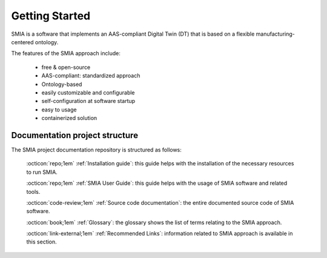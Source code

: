 Getting Started
===============

SMIA is a software that implements an AAS-compliant Digital Twin (DT) that is based on a flexible manufacturing-centered ontology.

.. image:: _static/images/I4_0_SMIA_logo_positive.png
  :align: center
  :width: 400
  :alt: SMIA main logo

The features of the SMIA approach include:

    - free & open-source
    - AAS-compliant: standardized approach
    - Ontology-based
    - easily customizable and configurable
    - self-configuration at software startup
    - easy to usage
    - containerized solution

Documentation project structure
-------------------------------

The SMIA project documentation repository is structured as follows:

    :octicon:`repo;1em` :ref:`Installation guide`: this guide helps with the installation of the necessary resources to run SMIA.

    :octicon:`repo;1em` :ref:`SMIA User Guide`: this guide helps with the usage of SMIA software and related tools.

    .. :octicon:`repo;1em` :ref:`AAS Developer Guide`: this guide helps with the development of the :term:`AAS model`, that is the basis for SMIA self-configuration.

    :octicon:`code-review;1em` :ref:`Source code documentation`: the entire documented source code of SMIA software.

    :octicon:`book;1em` :ref:`Glossary`: the glossary shows the list of terms relating to the SMIA approach.

    :octicon:`link-external;1em` :ref:`Recommended Links`: information related to SMIA approach is available in this section.

..    :octicon:`link;1em` :ref:`Recommended Links`: information related to SMIA approach is available in this section.




.. TODO hay que pensar como hacer esta pagina

.. TODO Pensar si añadir aqui las guias

.. Getting started pages examples

.. `<https://faaast-service.readthedocs.io/en/latest/basics/getting-started.html>`_

.. `<https://ranchermanager.docs.rancher.com/getting-started/overview>`_

.. `<https://kubernetes.io/docs/setup/>`_

